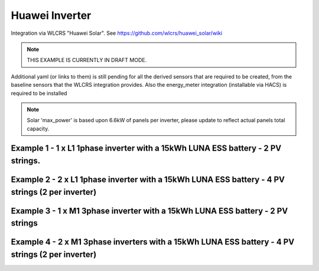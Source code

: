 ################
Huawei Inverter 
################

Integration via WLCRS "Huawei Solar". See https://github.com/wlcrs/huawei_solar/wiki

.. note::

   THIS EXAMPLE IS CURRENTLY IN DRAFT MODE.

Additional yaml (or links to them) is still pending for all the derived sensors that are required
to be created, from the baseline sensors that the WLCRS integration provides. Also the energy_meter
integration (installable via HACS) is required to be installed

.. note::
    
   Solar 'max_power' is based upon 6.6kW of panels per inverter, please update to reflect actual panels total capacity.


***********************************************************************************************
Example 1 - 1 x L1 1phase inverter with a 15kWh LUNA ESS battery - 2 PV strings.
***********************************************************************************************

.. code-block:: yaml
  :linenos:

  type: custom:sunsynk-power-flow-card
  cardstyle: full
  panel_mode: false
  large_font: false
  title: Huawei - Power Monitor
  title_colour: White
  title_size: 18px
  show_solar: true
  show_grid: true
  show_battery: true
  decimal_places: 2
  dynamic_line_width: true
  inverter:
    modern: false
    colour: grey
    autarky: power
    auto_scale: true
    model: huawei
    three_phase: false
  battery:
    energy: 14850
    shutdown_soc: 15
    invert_power: true
    colour: pink
    show_daily: true
    animation_speed: 5
    max_power: 5000
    show_absolute: false
    auto_scale: true
    hide_soc: false
    show_remaining_energy: false
  solar:
    colour: '#5fb6ad'
    show_daily: true
    mppts: 2
    animation_speed: 8
    max_power: 13200
    pv1_name: Inv1PV1
    pv2_name: Inv1PV2
    display_mode: 2
    auto_scale: true
  load:
    colour: magenta
    show_daily: true
    show_daily_aux: true
    show_aux: true
    invert_aux: false
    show_absolute_aux: false
    aux_name: Generator
    aux_type: gen
    aux_colour: green
    aux_off_colour: brown
    aux_loads: 2
    aux_load1_name: IT - Servers
    aux_load2_name: IT - Network
    aux_load1_icon: mdi:server-network
    aux_load2_icon: mdi:network
    animation_speed: 4
    essential_name: Essential
    max_power: 4000
    additional_loads: 2
    load1_name: Lights
    load2_name: All GPO
    load3_name: Spare
    load4_name: Spare
    load1_icon: mdi:lightbulb
    load2_icon: mdi:power-plug
    load3_icon: mdi:water-boiler
    load4_icon: mdi:kettle
    auto_scale: true
    dynamic_icon: true
    dynamic_colour: true
  grid:
    grid_name: Your-Grid-Name
    colour: red
    export_colour: '#5490c2'
    show_daily_buy: true
    show_daily_sell: true
    no_grid_colour: '#a40013'
    show_nonessential: true
    invert_grid: true
    nonessential_name: Non Essential
    nonessential_icon: none
    additional_loads: 2
    load1_name: HVAC
    load2_name: EV
    load1_icon: mdi:fan
    load2_icon: mdi:car
    animation_speed: 7
    max_power: 15000
    auto_scale: true
    dynamic_icon: true
    dynamic_colour: true
    energy_cost_decimals: 3
  entities:
    use_timer_248: null
    priority_load_243: null
    day_battery_charge_70: sensor.battery_day_charge
    day_battery_discharge_71: sensor.battery_day_discharge
    day_load_energy_84: sensor.house_consumption_energy_less_known
    day_grid_import_76: sensor.hs_grid_imported_daily
    day_grid_export_77: sensor.hs_grid_exported_daily
    day_pv_energy_108: sensor.inverter_daily_yield
    day_aux_energy: sensor.sunsynk_power_flow_card_aux_devices_energy
    inverter_voltage_154: sensor.power_meter_voltage
    load_frequency_192: sensor.power_meter_frequency
    grid_power_169: sensor.house_consumption_power
    inverter_current_164: sensor.inverter_phase_a_current
    inverter_power_175: sensor.inverter_active_power
    inverter_status_59: sensor.inverter_inverter_state
    radiator_temp_91: null
    dc_transformer_temp_90: sensor.inverter_internal_temperature
    pv1_power_186: sensor.inverter_pv_1_power
    pv2_power_187: sensor.inverter_pv_2_power
    environment_temp: sensor.<your_location>_temp
    remaining_solar: sensor.energy_production_today_remaining
    pv1_voltage_109: sensor.inverter_pv_1_voltage
    pv1_current_110: sensor.inverter_pv_1_current
    pv2_voltage_111: sensor.inverter_pv_2_voltage
    pv2_current_112: sensor.inverter_pv_2_current
    battery_voltage_183: sensor.battery_bus_voltage
    battery_soc_184: sensor.battery_state_of_capacity
    battery_power_190: sensor.battery_charge_discharge_power
    battery_current_191: sensor.battery_bus_current
    battery_temp_182: sensor.battery_1_temperature
    battery_status: sensor.battery_status
    essential_power: sensor.house_consumption_power_less_known
    essential_load1: sensor.all_lights_active_power
    essential_load2: sensor.all_gpo_active_power_less_known
    essential_load1_extra: null
    essential_load2_extra: null
    nonessential_power: sensor.sunsynk_power_flow_non_essential_active_power
    non_essential_load1: sensor.hvac_active_power
    non_essential_load2: sensor.ev_charger_active_power
    grid_ct_power_172: sensor.power_meter_active_power
    grid_ct_power_total: sensor.power_meter_active_power
    grid_connected_status_194: sensor.inverter_off_grid_status
    aux_power_166: sensor.sunsynk_power_flow_aux_devices_active_power
    aux_connected_status: binary_sensor.sunsynk_aux_connected_status
    energy_cost_buy: sensor.electricity_price
    energy_cost_sell: sensor.electricity_fit
    solar_sell_247: switch.null
    aux_load1: sensor.it_hardware_network_active_power
    aux_load2: sensor.it_hardware_servers_active_power
    aux_load1_extra: sensor.env_network_rack_bme280_temperature
    aux_load2_extra: sensor.env_server_rack_bme280_temperature
    grid_voltage: sensor.power_meter_voltage
  
**************************************************************************************************
Example 2 - 2 x L1 1phase inverter with a 15kWh LUNA ESS battery - 4 PV strings (2 per inverter)
**************************************************************************************************

.. code-block:: yaml
  :linenos:

  type: custom:sunsynk-power-flow-card
  cardstyle: full
  panel_mode: false
  large_font: false
  title: Huawei - Power Monitor
  title_colour: White
  title_size: 18px
  show_solar: true
  show_grid: true
  show_battery: true
  decimal_places: 2
  inverter:
    modern: false
    colour: grey
    autarky: power
    auto_scale: true
    model: huawei
    three_phase: false
  battery:
    energy: 14850
    shutdown_soc: 15
    invert_power: true
    colour: pink
    show_daily: true
    animation_speed: 5
    max_power: 5000
    show_absolute: false
    auto_scale: true
    hide_soc: false
    show_remaining_energy: false
  solar:
    colour: '#5fb6ad'
    show_daily: true
    mppts: 4
    animation_speed: 8
    max_power: 13200
    pv1_name: Inv1PV1
    pv2_name: Inv1PV2
    pv3_name: Inv2PV1
    pv4_name: Inv2PV2
    display_mode: 2
  load:
    colour: magenta
    show_daily: true
    show_daily_aux: true
    show_aux: true
    invert_aux: false
    show_absolute_aux: false
    aux_name: Generator
    aux_type: gen
    aux_colour: green
    aux_off_colour: brown
    aux_loads: 2
    aux_load1_name: IT - Servers
    aux_load2_name: IT - Network
    aux_load1_icon: mdi:server-network
    aux_load2_icon: mdi:network
    animation_speed: 4
    essential_name: Essential
    max_power: 4000
    additional_loads: 2
    load1_name: Lights
    load2_name: All GPO
    load3_name: Spare
    load4_name: Spare
    load1_icon: mdi:lightbulb
    load2_icon: mdi:power-plug
    load3_icon: mdi:water-boiler
    load4_icon: mdi:kettle
    auto_scale: true
    dynamic_icon: true
    dynamic_colour: true
  grid:
    grid_name: Your-Grid-Name
    colour: red
    export_colour: '#5490c2'
    show_daily_buy: true
    show_daily_sell: true
    no_grid_colour: '#a40013'
    show_nonessential: true
    invert_grid: true
    nonessential_name: Non Essential
    nonessential_icon: none
    additional_loads: 2
    load1_name: HVAC
    load2_name: EV
    load1_icon: mdi:fan
    load2_icon: mdi:car
    animation_speed: 7
    max_power: 10000
    auto_scale: true
    dynamic_icon: true
    dynamic_colour: true
    energy_cost_decimals: 3
  entities:
    use_timer_248: null
    priority_load_243: null
    day_battery_charge_70: sensor.battery_day_charge
    day_battery_discharge_71: sensor.battery_day_discharge
    day_load_energy_84: sensor.house_consumption_energy_less_known
    day_grid_import_76: sensor.hs_grid_imported_daily
    day_grid_export_77: sensor.hs_grid_exported_daily
    day_pv_energy_108: sensor.inverters_daily_yield
    day_aux_energy: sensor.sunsynk_power_flow_card_aux_devices_energy
    inverter_voltage_154: sensor.power_meter_voltage
    load_frequency_192: sensor.power_meter_frequency
    inverter_current_164: sensor.inverter_phase_a_current
    inverter_power_175: sensor.inverters_active_power
    inverter_status_59: sensor.inverter_inverter_state
    radiator_temp_91: null
    dc_transformer_temp_90: sensor.inverter_internal_temperature
    pv1_power_186: sensor.inverter_pv_1_power
    pv2_power_187: sensor.inverter_pv_2_power
    pv3_power_188: sensor.inverter_pv_1_power_2
    pv4_power_189: sensor.inverter_pv_2_power_2
    environment_temp: sensor.<your_location>_temp
    remaining_solar: sensor.energy_production_today_remaining
    pv1_voltage_109: sensor.inverter_pv_1_voltage
    pv1_current_110: sensor.inverter_pv_1_current
    pv2_voltage_111: sensor.inverter_pv_2_voltage
    pv2_current_112: sensor.inverter_pv_2_current
    pv3_voltage_113: sensor.inverter_pv_1_voltage_2
    pv3_current_114: sensor.inverter_pv_1_current_2
    pv4_voltage_115: sensor.inverter_pv_2_voltage_2
    pv4_current_116: sensor.inverter_pv_2_current_2
    battery_voltage_183: sensor.battery_bus_voltage
    battery_soc_184: sensor.battery_state_of_capacity
    battery_power_190: sensor.battery_charge_discharge_power
    battery_current_191: sensor.battery_bus_current
    battery_temp_182: sensor.battery_1_temperature
    battery_status: sensor.battery_status
    essential_power: sensor.house_consumption_power_less_known
    essential_load1: sensor.all_lights_active_power
    essential_load2: sensor.gpo_all_active_power_less_known
    essential_load1_extra: null
    essential_load2_extra: null
    nonessential_power: sensor.sunsynk_power_flow_non_essential_active_power
    non_essential_load1: sensor.aircon_active_power
    non_essential_load2: sensor.ev_charger_active_power
    grid_power_169: sensor.house_consumption_power
    grid_ct_power_172: sensor.power_meter_active_power
    grid_ct_power_total: sensor.power_meter_active_power
    grid_connected_status_194: sensor.inverter_off_grid_status
    aux_power_166: sensor.sunsynk_power_flow_aux_devices_active_power
    aux_connected_status: binary_sensor.sunsynk_aux_connected_status
    energy_cost_buy: sensor.electricity_price
    energy_cost_sell: sensor.electricity_fit
    solar_sell_247: switch.null
    aux_load1: sensor.it_hardware_network_active_power
    aux_load2: sensor.it_hardware_servers_active_power
    aux_load1_extra: sensor.env_network_rack_bme280_temperature
    aux_load2_extra: sensor.env_server_rack_bme280_temperature
    grid_voltage: sensor.power_meter_voltage

    
************************************************************************************************
Example 3 - 1 x M1 3phase inverter with a 15kWh LUNA ESS battery - 2 PV strings
************************************************************************************************

.. code-block:: yaml
  :linenos:

  type: custom:sunsynk-power-flow-card
  cardstyle: full
  panel_mode: false
  large_font: false
  title: Huawei - Power Monitor
  title_colour: White
  title_size: 18px
  show_solar: true
  show_grid: true
  show_battery: true
  decimal_places: 2
  dynamic_line_width: true
  inverter:
    modern: false
    colour: grey
    autarky: power
    auto_scale: true
    model: huawei
    three_phase: true
  battery:
    energy: 14850
    shutdown_soc: 15
    invert_power: true
    colour: pink
    show_daily: true
    animation_speed: 5
    max_power: 5000
    show_absolute: false
    auto_scale: true
    hide_soc: false
    show_remaining_energy: false
  solar:
    colour: '#5fb6ad'
    show_daily: true
    mppts: 2
    animation_speed: 8
    max_power: 6600
    pv1_name: Inv1PV1
    pv2_name: Inv1PV2
    display_mode: 2
    auto_scale: true
  load:
    colour: magenta
    show_daily: true
    show_daily_aux: true
    show_aux: true
    invert_aux: false
    show_absolute_aux: false
    aux_name: Generator
    aux_type: gen
    aux_colour: green
    aux_off_colour: brown
    aux_loads: 2
    aux_load1_name: IT - Servers
    aux_load2_name: IT - Network
    aux_load1_icon: mdi:server-network
    aux_load2_icon: mdi:network
    animation_speed: 4
    essential_name: Essential
    max_power: 4000
    additional_loads: 2
    load1_name: Lights
    load2_name: All GPO
    load3_name: Spare
    load4_name: Spare
    load1_icon: mdi:lightbulb
    load2_icon: mdi:power-plug
    load3_icon: mdi:water-boiler
    load4_icon: mdi:kettle
    auto_scale: true
    dynamic_icon: true
    dynamic_colour: true
  grid:
    grid_name: Your-Grid-Name
    colour: red
    export_colour: '#5490c2'
    show_daily_buy: true
    show_daily_sell: true
    no_grid_colour: '#a40013'
    show_nonessential: true
    invert_grid: true
    nonessential_name: Non Essential
    nonessential_icon: none
    additional_loads: 2
    load1_name: HVAC
    load2_name: EV
    load1_icon: mdi:fan
    load2_icon: mdi:car
    animation_speed: 7
    max_power: 25000
    auto_scale: true
    dynamic_icon: true
    dynamic_colour: true
    energy_cost_decimals: 3
  entities:
    use_timer_248: null
    priority_load_243: null
    day_battery_charge_70: sensor.battery_day_charge
    day_battery_discharge_71: sensor.battery_day_discharge
    day_load_energy_84: sensor.house_consumption_energy_less_known
    day_grid_import_76: sensor.hs_grid_imported_daily
    day_grid_export_77: sensor.hs_grid_exported_daily
    day_pv_energy_108: sensor.inverter_daily_yield
    day_aux_energy: sensor.sunsynk_power_flow_card_aux_devices_energy
    inverter_voltage_154: sensor.power_meter_phase_a_voltage
    inverter_voltage_L2: sensor.power_meter_phase_b_voltage
    inverter_voltage_L3: sensor.power_meter_phase_c_voltage
    load_frequency_192: sensor.power_meter_frequency
    grid_power_169: sensor.house_consumption_power
    inverter_current_164: sensor.inverter_phase_a_current
    inverter_current_L2: sensor.inverter_phase_b_current
    inverter_current_L3: sensor.inverter_phase_c_current
    inverter_power_175: sensor.inverter_active_power
    inverter_status_59: sensor.inverter_inverter_state
    radiator_temp_91: null
    dc_transformer_temp_90: sensor.inverter_internal_temperature
    pv1_power_186: sensor.inverter_pv_1_power
    pv2_power_187: sensor.inverter_pv_2_power
    environment_temp: sensor.<your_location>_temp
    remaining_solar: sensor.energy_production_today_remaining
    pv1_voltage_109: sensor.inverter_pv_1_voltage
    pv1_current_110: sensor.inverter_pv_1_current
    pv2_voltage_111: sensor.inverter_pv_2_voltage
    pv2_current_112: sensor.inverter_pv_2_current
    battery_voltage_183: sensor.battery_bus_voltage
    battery_soc_184: sensor.battery_state_of_capacity
    battery_power_190: sensor.battery_charge_discharge_power
    battery_current_191: sensor.battery_bus_current
    battery_temp_182: sensor.battery_1_temperature
    battery_status: sensor.battery_status
    essential_power: sensor.house_consumption_power_less_known
    essential_load1: sensor.all_lights_active_power
    essential_load2: sensor.all_gpo_active_power_less_known
    essential_load1_extra: null
    essential_load2_extra: null
    load_power_L1: sensor.shelly3em_phase_a_gpo_power
    load_power_L2: sensor.shelly3em_phase_b_gpo_power
    load_power_L3: sensor.shelly3em_phase_c_gpo_power
    nonessential_power: sensor.sunsynk_power_flow_non_essential_active_power
    non_essential_load1: sensor.hvac_active_power
    non_essential_load2: sensor.ev_charger_active_power
    grid_ct_power_172: sensor.power_meter_phase_a_active_power
    grid_ct_power_L2: sensor.power_meter_phase_b_active_power
    grid_ct_power_L3: sensor.power_meter_phase_c_active_power
    grid_ct_power_total: sensor.power_meter_active_power
    grid_connected_status_194: sensor.inverter_off_grid_status
    aux_power_166: sensor.sunsynk_power_flow_aux_devices_active_power
    aux_connected_status: binary_sensor.sunsynk_aux_connected_status
    energy_cost_buy: sensor.electricity_price
    energy_cost_sell: sensor.electricity_fit
    solar_sell_247: switch.null
    aux_load1: sensor.it_hardware_network_active_power
    aux_load2: sensor.it_hardware_servers_active_power
    aux_load1_extra: sensor.env_network_rack_bme280_temperature
    aux_load2_extra: sensor.env_server_rack_bme280_temperature
    grid_voltage: sensor.power_meter_voltage


***************************************************************************************************
Example 4 - 2 x M1 3phase inverters with a 15kWh LUNA ESS battery - 4 PV strings (2 per inverter)
***************************************************************************************************

.. code-block:: yaml
  :linenos:

  type: custom:sunsynk-power-flow-card
  cardstyle: full
  panel_mode: false
  large_font: false
  title: Huawei - Power Monitor
  title_colour: White
  title_size: 18px
  show_solar: true
  show_grid: true
  show_battery: true
  decimal_places: 2
  dynamic_line_width: true
  inverter:
    modern: false
    colour: grey
    autarky: power
    auto_scale: true
    model: huawei
    three_phase: true
  battery:
    energy: 14850
    shutdown_soc: 15
    invert_power: true
    colour: pink
    show_daily: true
    animation_speed: 5
    max_power: 5000
    show_absolute: false
    auto_scale: true
    hide_soc: false
    show_remaining_energy: false
  solar:
    colour: '#5fb6ad'
    show_daily: true
    mppts: 4
    animation_speed: 8
    max_power: 13200
    pv1_name: Inv1PV1
    pv2_name: Inv1PV2
    pv3_name: Inv2PV1
    pv4_name: Inv2PV2
    display_mode: 2
    auto_scale: true
  load:
    colour: magenta
    show_daily: true
    show_daily_aux: true
    show_aux: true
    invert_aux: false
    show_absolute_aux: false
    aux_name: Generator
    aux_type: gen
    aux_colour: green
    aux_off_colour: brown
    aux_loads: 2
    aux_load1_name: IT - Servers
    aux_load2_name: IT - Network
    aux_load1_icon: mdi:server-network
    aux_load2_icon: mdi:network
    animation_speed: 4
    essential_name: Essential
    max_power: 4000
    additional_loads: 2
    load1_name: Lights
    load2_name: All GPO
    load3_name: Spare
    load4_name: Spare
    load1_icon: mdi:lightbulb
    load2_icon: mdi:power-plug
    load3_icon: mdi:water-boiler
    load4_icon: mdi:kettle
    auto_scale: true
    dynamic_icon: true
    dynamic_colour: true
  grid:
    grid_name: Your-Grid-Name
    colour: red
    export_colour: '#5490c2'
    show_daily_buy: true
    show_daily_sell: true
    no_grid_colour: '#a40013'
    show_nonessential: true
    invert_grid: true
    nonessential_name: Non Essential
    nonessential_icon: none
    additional_loads: 2
    load1_name: HVAC
    load2_name: EV
    load1_icon: mdi:fan
    load2_icon: mdi:car
    animation_speed: 7
    max_power: 25000
    auto_scale: true
    dynamic_icon: true
    dynamic_colour: true
    energy_cost_decimals: 3
  entities:
    use_timer_248: null
    priority_load_243: null
    day_battery_charge_70: sensor.battery_day_charge
    day_battery_discharge_71: sensor.battery_day_discharge
    day_load_energy_84: sensor.house_consumption_energy_less_known
    day_grid_import_76: sensor.hs_grid_imported_daily
    day_grid_export_77: sensor.hs_grid_exported_daily
    day_pv_energy_108: sensor.inverters_daily_yield
    day_aux_energy: sensor.sunsynk_power_flow_card_aux_devices_energy
    inverter_voltage_154: sensor.power_meter_phase_a_voltage
    inverter_voltage_L2: sensor.power_meter_phase_b_voltage
    inverter_voltage_L3: sensor.power_meter_phase_c_voltage
    load_frequency_192: sensor.power_meter_frequency
    grid_power_169: sensor.house_consumption_power
    inverter_current_164: sensor.inverter_phase_a_current
    inverter_current_L2: sensor.inverter_phase_b_current
    inverter_current_L3: sensor.inverter_phase_c_current
    inverter_power_175: sensor.inverters_active_power
    inverter_status_59: sensor.inverter_inverter_state
    radiator_temp_91: null
    dc_transformer_temp_90: sensor.inverter_internal_temperature
    pv1_power_186: sensor.inverter_pv_1_power
    pv2_power_187: sensor.inverter_pv_2_power
    pv3_power_188: sensor.inverter_pv_1_power_2
    pv4_power_189: sensor.inverter_pv_2_power_2
    environment_temp: sensor.<your_location>_temp
    remaining_solar: sensor.energy_production_today_remaining
    pv1_voltage_109: sensor.inverter_pv_1_voltage
    pv1_current_110: sensor.inverter_pv_1_current
    pv2_voltage_111: sensor.inverter_pv_2_voltage
    pv2_current_112: sensor.inverter_pv_2_current
    pv3_voltage_113: sensor.inverter_pv_1_voltage_2
    pv3_current_114: sensor.inverter_pv_1_current_2
    pv4_voltage_115: sensor.inverter_pv_2_voltage_2
    pv4_current_116: sensor.inverter_pv_2_current_2
    battery_voltage_183: sensor.battery_bus_voltage
    battery_soc_184: sensor.battery_state_of_capacity
    battery_power_190: sensor.battery_charge_discharge_power
    battery_current_191: sensor.battery_bus_current
    battery_temp_182: sensor.battery_1_temperature
    battery_status: sensor.battery_status
    essential_power: sensor.house_consumption_power_less_known
    essential_load1: sensor.all_lights_active_power
    essential_load2: sensor.all_gpo_active_power_less_known
    essential_load1_extra: null
    essential_load2_extra: null
    load_power_L1: sensor.shelly3em_phase_a_gpo_power
    load_power_L2: sensor.shelly3em_phase_b_gpo_power
    load_power_L3: sensor.shelly3em_phase_c_gpo_power
    nonessential_power: sensor.sunsynk_power_flow_non_essential_active_power
    non_essential_load1: sensor.hvac_active_power
    non_essential_load2: sensor.ev_charger_active_power
    grid_ct_power_172: sensor.power_meter_phase_a_active_power
    grid_ct_power_L2: sensor.power_meter_phase_b_active_power
    grid_ct_power_L3: sensor.power_meter_phase_c_active_power
    grid_ct_power_total: sensor.power_meter_active_power
    grid_connected_status_194: sensor.inverter_off_grid_status
    aux_power_166: sensor.sunsynk_power_flow_aux_devices_active_power
    aux_connected_status: binary_sensor.sunsynk_aux_connected_status
    energy_cost_buy: sensor.electricity_price
    energy_cost_sell: sensor.electricity_fit
    solar_sell_247: switch.null
    aux_load1: sensor.it_hardware_network_active_power
    aux_load2: sensor.it_hardware_servers_active_power
    aux_load1_extra: sensor.env_network_rack_bme280_temperature
    aux_load2_extra: sensor.env_server_rack_bme280_temperature
    grid_voltage: sensor.power_meter_voltage
